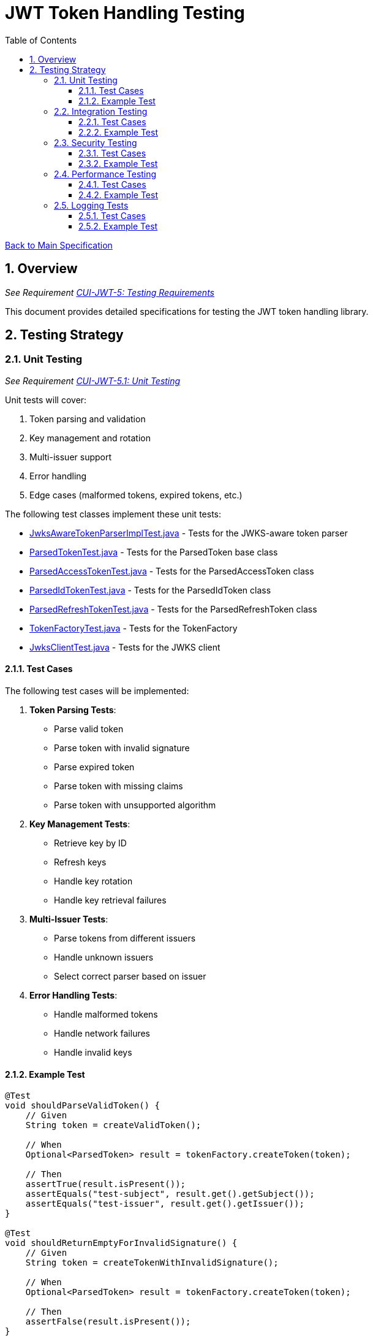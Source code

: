 = JWT Token Handling Testing
:toc:
:toclevels: 3
:toc-title: Table of Contents
:sectnums:

link:../Specification.adoc[Back to Main Specification]

== Overview
_See Requirement link:../Requirements.adoc#CUI-JWT-5[CUI-JWT-5: Testing Requirements]_

This document provides detailed specifications for testing the JWT token handling library.

== Testing Strategy

=== Unit Testing
_See Requirement link:../Requirements.adoc#CUI-JWT-5.1[CUI-JWT-5.1: Unit Testing]_

Unit tests will cover:

1. Token parsing and validation
2. Key management and rotation
3. Multi-issuer support
4. Error handling
5. Edge cases (malformed tokens, expired tokens, etc.)

The following test classes implement these unit tests:

* link:../../src/test/java/de/cuioss/jwt/token/JwksAwareTokenParserImplTest.java[JwksAwareTokenParserImplTest.java] - Tests for the JWKS-aware token parser
* link:../../src/test/java/de/cuioss/jwt/token/ParsedTokenTest.java[ParsedTokenTest.java] - Tests for the ParsedToken base class
* link:../../src/test/java/de/cuioss/jwt/token/ParsedAccessTokenTest.java[ParsedAccessTokenTest.java] - Tests for the ParsedAccessToken class
* link:../../src/test/java/de/cuioss/jwt/token/ParsedIdTokenTest.java[ParsedIdTokenTest.java] - Tests for the ParsedIdToken class
* link:../../src/test/java/de/cuioss/jwt/token/ParsedRefreshTokenTest.java[ParsedRefreshTokenTest.java] - Tests for the ParsedRefreshToken class
* link:../../src/test/java/de/cuioss/jwt/token/TokenFactoryTest.java[TokenFactoryTest.java] - Tests for the TokenFactory
* link:../../src/test/java/de/cuioss/jwt/token/jwks/JwksClientTest.java[JwksClientTest.java] - Tests for the JWKS client

==== Test Cases

The following test cases will be implemented:

1. **Token Parsing Tests**:
   * Parse valid token
   * Parse token with invalid signature
   * Parse expired token
   * Parse token with missing claims
   * Parse token with unsupported algorithm

2. **Key Management Tests**:
   * Retrieve key by ID
   * Refresh keys
   * Handle key rotation
   * Handle key retrieval failures

3. **Multi-Issuer Tests**:
   * Parse tokens from different issuers
   * Handle unknown issuers
   * Select correct parser based on issuer

4. **Error Handling Tests**:
   * Handle malformed tokens
   * Handle network failures
   * Handle invalid keys

==== Example Test

[source,java]
----
@Test
void shouldParseValidToken() {
    // Given
    String token = createValidToken();

    // When
    Optional<ParsedToken> result = tokenFactory.createToken(token);

    // Then
    assertTrue(result.isPresent());
    assertEquals("test-subject", result.get().getSubject());
    assertEquals("test-issuer", result.get().getIssuer());
}

@Test
void shouldReturnEmptyForInvalidSignature() {
    // Given
    String token = createTokenWithInvalidSignature();

    // When
    Optional<ParsedToken> result = tokenFactory.createToken(token);

    // Then
    assertFalse(result.isPresent());
}
----

=== Integration Testing
_See Requirement link:../Requirements.adoc#CUI-JWT-5.2[CUI-JWT-5.2: Integration Testing]_

Integration tests will verify compatibility with common identity providers:

1. Keycloak
2. Auth0
3. Azure AD
4. Custom JWKS endpoints

The following test class implements integration tests with Keycloak:

* link:../../src/test/java/de/cuioss/jwt/token/TokenKeycloakITTest.java[TokenKeycloakITTest.java] - Integration tests with Keycloak

==== Test Cases

The following test cases will be implemented:

1. **Keycloak Integration Tests**:
   * Parse tokens from Keycloak
   * Validate tokens against Keycloak JWKS endpoint
   * Handle Keycloak key rotation

2. **Auth0 Integration Tests**:
   * Parse tokens from Auth0
   * Validate tokens against Auth0 JWKS endpoint
   * Handle Auth0 key rotation

3. **Azure AD Integration Tests**:
   * Parse tokens from Azure AD
   * Validate tokens against Azure AD JWKS endpoint
   * Handle Azure AD key rotation

4. **Custom JWKS Endpoint Tests**:
   * Parse tokens from custom JWKS endpoint
   * Validate tokens against custom JWKS endpoint
   * Handle custom JWKS endpoint key rotation

==== Example Test

[source,java]
----
@Test
void shouldParseKeycloakToken() {
    // Given
    String keycloakToken = getKeycloakToken();
    String jwksEndpoint = "https://keycloak.example.com/auth/realms/master/protocol/openid-connect/certs";

    // Configure parser with Keycloak JWKS endpoint
    JwtParser parser = new JwksAwareTokenParserImpl(jwksEndpoint);
    TokenFactory tokenFactory = new TokenFactoryImpl(parser);

    // When
    Optional<ParsedToken> result = tokenFactory.createToken(keycloakToken);

    // Then
    assertTrue(result.isPresent());
    assertEquals("keycloak", result.get().getIssuer());
}
----

=== Security Testing
_See Requirement link:../Requirements.adoc#CUI-JWT-8[CUI-JWT-8: Security Requirements]_

Security tests will include:

1. Token validation bypass tests
2. Algorithm confusion attack tests
3. Key disclosure vulnerability tests
4. Signature verification bypass tests
5. Token cracking resistance tests

==== Test Cases

The following test cases will be implemented:

1. **Algorithm Confusion Attack Tests**:
   * Test with "none" algorithm
   * Test with algorithm switching
   * Test with symmetric/asymmetric algorithm confusion

2. **Signature Verification Bypass Tests**:
   * Test with empty signature
   * Test with modified header
   * Test with modified payload but valid signature

3. **Key Disclosure Tests**:
   * Test for key information leakage
   * Test for private key protection

==== Example Test

[source,java]
----
@Test
void shouldRejectNoneAlgorithm() {
    // Given
    String tokenWithNoneAlgorithm = createTokenWithNoneAlgorithm();

    // When
    Optional<ParsedToken> result = tokenFactory.createToken(tokenWithNoneAlgorithm);

    // Then
    assertFalse(result.isPresent());
}

@Test
void shouldRejectAlgorithmSwitching() {
    // Given
    String tokenWithSwitchedAlgorithm = createTokenWithSwitchedAlgorithm();

    // When
    Optional<ParsedToken> result = tokenFactory.createToken(tokenWithSwitchedAlgorithm);

    // Then
    assertFalse(result.isPresent());
}
----

=== Performance Testing
_See Requirement link:../Requirements.adoc#CUI-JWT-5.3[CUI-JWT-5.3: Performance Testing]_

Performance tests will verify:

1. Token parsing performance (at least 1000 tokens per second)
2. Token validation performance (at least 500 tokens per second)
3. Key retrieval and caching performance (no more than 100ms overhead per new key)

==== Test Cases

The following test cases will be implemented:

1. **Token Parsing Performance Tests**:
   * Parse 10,000 tokens and measure throughput
   * Measure average parsing time per token

2. **Token Validation Performance Tests**:
   * Validate 10,000 tokens and measure throughput
   * Measure average validation time per token

3. **Key Retrieval Performance Tests**:
   * Measure key retrieval time
   * Measure key caching effectiveness

==== Example Test

[source,java]
----
@Test
void shouldMeetTokenParsingPerformanceRequirements() {
    // Given
    int numTokens = 10000;
    List<String> tokens = createTokens(numTokens);

    // When
    long startTime = System.currentTimeMillis();
    for (String token : tokens) {
        tokenFactory.createToken(token);
    }
    long endTime = System.currentTimeMillis();

    // Then
    long durationMs = endTime - startTime;
    double tokensPerSecond = numTokens / (durationMs / 1000.0);

    assertTrue(tokensPerSecond >= 1000, 
        "Token parsing performance should be at least 1000 tokens per second, but was " + tokensPerSecond);
}
----

=== Logging Tests
_See Requirement link:../Requirements.adoc#CUI-JWT-7[CUI-JWT-7: Logging Requirements]_

Logging tests will follow CUI logging test requirements:

1. Use `cui-test-juli-logger` for testing
2. Use `de.cuioss.test.juli.TestLogLevel` for log levels
3. Test coverage required for INFO/WARN/ERROR/FATAL logs
4. Follow LogAsserts guidelines:
   * First argument must be TestLogLevel
   * Only assertNoLogMessagePresent needs Logger parameter
   * Use appropriate assertion methods:
     * assertLogMessagePresent: Exact match
     * assertLogMessagePresentContaining: Partial match
     * assertNoLogMessagePresent: Absence check
     * assertSingleLogMessagePresent: Single occurrence
5. Test both successful and error scenarios
6. Use LogRecord#resolveIdentifierString for message verification

==== Test Cases

The following test cases will be implemented:

1. **Success Scenario Logging Tests**:
   * Test logging of successful token validation
   * Test logging of successful key retrieval
   * Test logging of successful token creation

2. **Error Scenario Logging Tests**:
   * Test logging of token validation failures
   * Test logging of key retrieval failures
   * Test logging of token creation failures

==== Example Test

[source,java]
----
@Test
void shouldLogTokenValidationSuccess() {
    // Given
    String issuer = "https://auth.example.com";
    String tokenString = createValidToken(issuer);

    // When
    tokenParser.parseToken(tokenString);

    // Then
    LogAsserts.assertLogMessagePresentContaining(
        TestLogLevel.INFO,
        JwtTokenLogMessages.INFO.TOKEN_VALIDATED.resolveIdentifierString());
}

@Test
void shouldLogKeyRetrievalFailure() {
    // Given
    String endpoint = "https://invalid-endpoint.example.com";

    // When
    try {
        keyManager.refreshKeys();
    } catch (Exception e) {
        // Expected
    }

    // Then
    LogAsserts.assertLogMessagePresentContaining(
        TestLogLevel.ERROR,
        JwtTokenLogMessages.ERROR.KEY_RETRIEVAL_FAILED.resolveIdentifierString());
}
----
